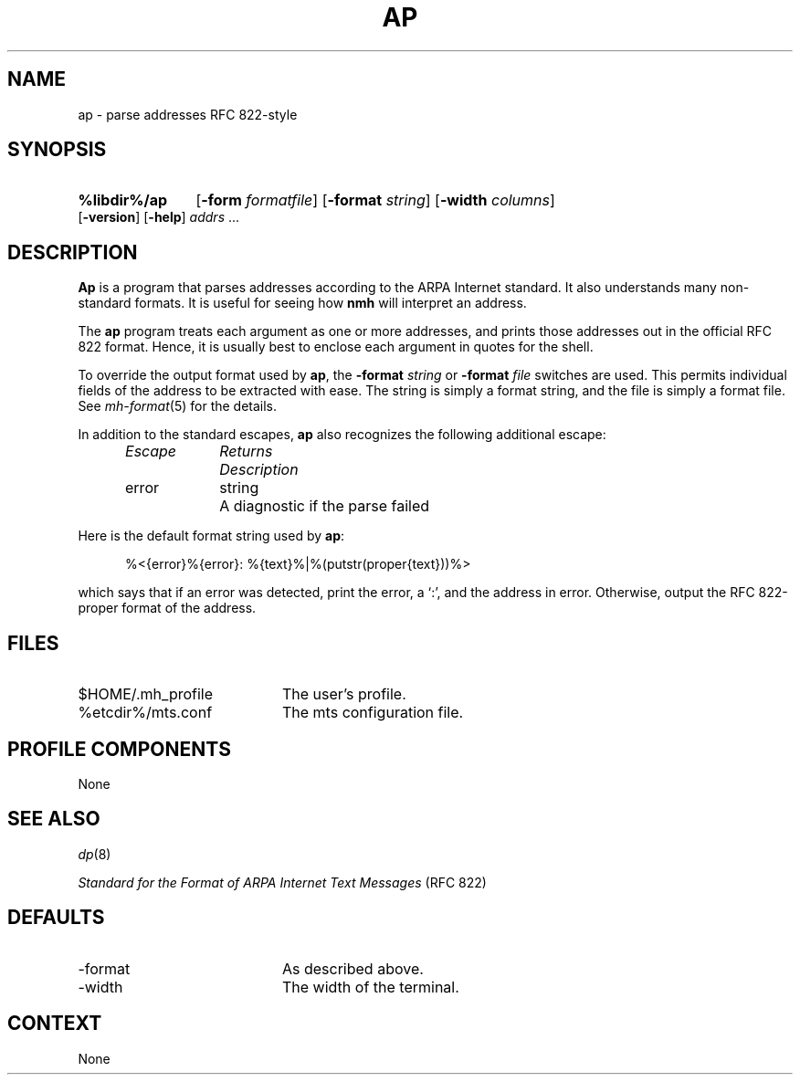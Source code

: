 .TH AP %manext8% "November 6, 2012" "%nmhversion%"
.\"
.\" %nmhwarning%
.\"
.SH NAME
ap \- parse addresses RFC 822-style
.SH SYNOPSIS
.HP 5
.na
.B %libdir%/ap
.RB [ \-form
.IR formatfile ]
.RB [ \-format
.IR string ]
.RB [ \-width
.IR columns ]
.RB [ \-version ]
.RB [ \-help ] 
.I addrs
\&...
.ad
.SH DESCRIPTION
.B Ap
is a program that parses addresses according to the ARPA
Internet standard.  It also understands many non\-standard formats.
It is useful for seeing how
.B nmh
will interpret an address.
.PP
The
.B ap
program treats each argument as one or more addresses, and
prints those addresses out in the official RFC 822 format.  Hence, it is
usually best to enclose each argument in quotes for the shell.
.PP
To override the output format used by
.BR ap ,
the
.B \-format
.I string
or
.B \-format
.I file
switches are used.  This permits individual fields of
the address to be extracted with ease.  The string is simply a format
string, and the file is simply a format file.  See
.IR mh\-format (5)
for the details.
.PP
In addition to the standard escapes,
.B ap
also recognizes the following additional escape:
.PP
.RS 5
.nf
.ta \w'Escape  'u +\w'Returns  'u
.I "Escape	Returns	Description"
error	string	A diagnostic if the parse failed
.RE
.fi
.PP
Here is the default format string used by
.BR ap :
.PP
.RS 5
%<{error}%{error}: %{text}%|%(putstr(proper{text}))%>
.RE
.PP
which says that if an error was detected, print the error, a `:', and
the address in error.  Otherwise, output the RFC 822\-proper format of
the address.
.SH FILES
.PD 0
.TP 20
$HOME/\&.mh\(ruprofile
The user's profile.
.TP
%etcdir%/mts.conf
The mts configuration file.
.PD
.SH "PROFILE COMPONENTS"
None
.SH "SEE ALSO"
.IR dp (8)
.PP
.I
Standard for the Format of ARPA Internet Text Messages
(RFC 822)
.SH DEFAULTS
.PD 0
.TP 20
-format
As described above.
.TP
\-width
The width of the terminal.
.PD
.SH CONTEXT
None

